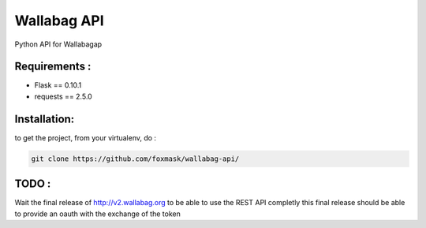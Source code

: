 ============
Wallabag API
============

Python API for Wallabagap

Requirements :
==============
* Flask == 0.10.1
* requests == 2.5.0


Installation:
=============
to get the project, from your virtualenv, do :

.. code:: python

    git clone https://github.com/foxmask/wallabag-api/

TODO :
======

Wait the final release of http://v2.wallabag.org to be able to use the REST API completly
this final release should be able to provide an oauth with the exchange of the token

    

